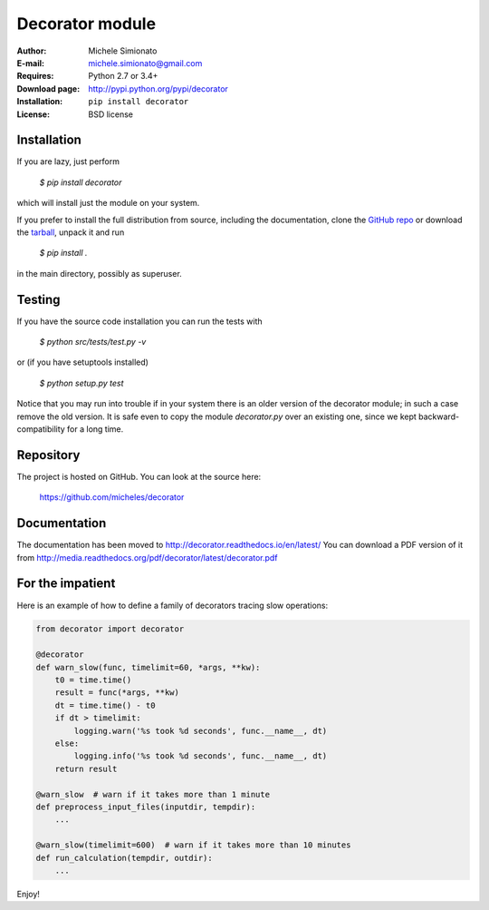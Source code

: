 Decorator module
=================

:Author: Michele Simionato
:E-mail: michele.simionato@gmail.com
:Requires: Python 2.7 or 3.4+
:Download page: http://pypi.python.org/pypi/decorator
:Installation: ``pip install decorator``
:License: BSD license

Installation
-------------

If you are lazy, just perform

 `$ pip install decorator`

which will install just the module on your system.

If you prefer to install the full distribution from source, including
the documentation, clone the `GitHub repo`_ or download the tarball_, unpack it and run

 `$ pip install .`

in the main directory, possibly as superuser.

.. _tarball: http://pypi.python.org/pypi/decorator
.. _GitHub repo: https://github.com/micheles/decorator

Testing
--------

If you have the source code installation you can run the tests with

 `$ python src/tests/test.py -v`

or (if you have setuptools installed)

 `$ python setup.py test`

Notice that you may run into trouble if in your system there
is an older version of the decorator module; in such a case remove the
old version. It is safe even to copy the module `decorator.py` over
an existing one, since we kept backward-compatibility for a long time.

Repository
---------------

The project is hosted on GitHub. You can look at the source here:

 https://github.com/micheles/decorator

Documentation
---------------

The documentation has been moved to http://decorator.readthedocs.io/en/latest/
You can download a PDF version of it from http://media.readthedocs.org/pdf/decorator/latest/decorator.pdf

For the impatient
-----------------

Here is an example of how to define a family of decorators tracing slow
operations:

.. code-block:: python

   from decorator import decorator
   
   @decorator
   def warn_slow(func, timelimit=60, *args, **kw):
       t0 = time.time()
       result = func(*args, **kw)
       dt = time.time() - t0
       if dt > timelimit:
           logging.warn('%s took %d seconds', func.__name__, dt)
       else:
           logging.info('%s took %d seconds', func.__name__, dt)
       return result
   
   @warn_slow  # warn if it takes more than 1 minute
   def preprocess_input_files(inputdir, tempdir):
       ...
   
   @warn_slow(timelimit=600)  # warn if it takes more than 10 minutes
   def run_calculation(tempdir, outdir):
       ...

Enjoy!

